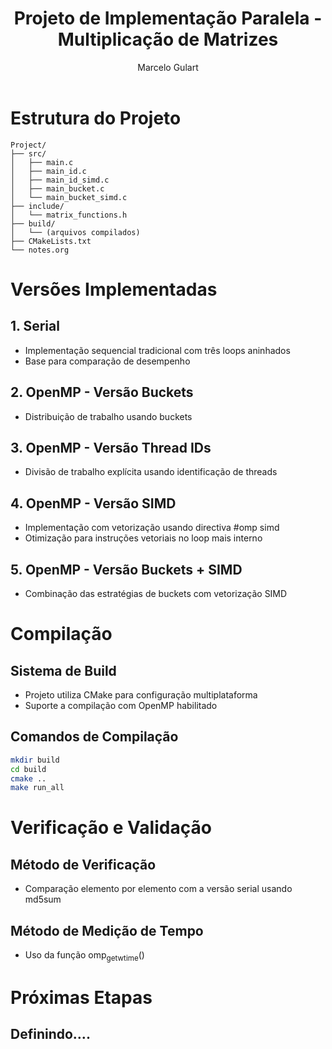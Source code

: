#+TITLE: Projeto de Implementação Paralela - Multiplicação de Matrizes
#+AUTHOR: Marcelo Gulart
#+REPOSITORY: https://github.com/MFGROOVE/Project

* Estrutura do Projeto
#+BEGIN_SRC text
Project/
├── src/
│   ├── main.c
│   ├── main_id.c
│   ├── main_id_simd.c
│   ├── main_bucket.c
│   └── main_bucket_simd.c
├── include/
│   └── matrix_functions.h
├── build/
│   └── (arquivos compilados)
├── CMakeLists.txt
└── notes.org
#+END_SRC

* Versões Implementadas
** 1. Serial
   - Implementação sequencial tradicional com três loops aninhados
   - Base para comparação de desempenho

** 2. OpenMP - Versão Buckets
   - Distribuição de trabalho usando buckets

** 3. OpenMP - Versão Thread IDs
   - Divisão de trabalho explícita usando identificação de threads

** 4. OpenMP - Versão SIMD
   - Implementação com vetorização usando directiva #omp simd
   - Otimização para instruções vetoriais no loop mais interno

** 5. OpenMP - Versão Buckets + SIMD
   - Combinação das estratégias de buckets com vetorização SIMD

* Compilação
** Sistema de Build
   - Projeto utiliza CMake para configuração multiplataforma
   - Suporte a compilação com OpenMP habilitado

** Comandos de Compilação
   #+BEGIN_SRC bash
   mkdir build
   cd build
   cmake ..
   make run_all
   #+END_SRC

* Verificação e Validação
** Método de Verificação
   - Comparação elemento por elemento com a versão serial usando md5sum

** Método de Medição de Tempo
   - Uso da função omp_get_wtime()

* Próximas Etapas
** Definindo....
   

